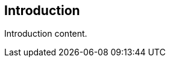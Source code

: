
== Introduction

// Insert introduction content adding subsections as needed

Introduction content.